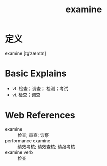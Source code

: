#+title: examine
#+roam_tags:英语单词

* 定义
  
examine [ɪɡˈzæmɪn]

* Basic Explains
- vt. 检查；调查； 检测；考试
- vi. 检查；调查

* Web References
- examine :: 检查; 审查; 诊察
- performance examine :: 绩效考核; 绩效查核; 绩敁考核
- examine verb :: 检查
